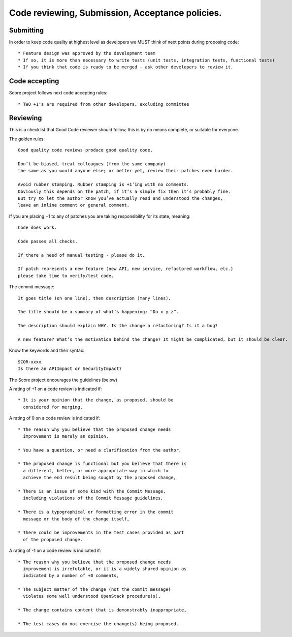 ================================================
Code reviewing, Submission, Acceptance policies.
================================================

----------
Submitting
----------

In order to keep code quality at highest level as developers we MUST think of next points during proposing code::

    * Feature design was approved by the development team
    * If so, it is more than necessary to write tests (unit tests, integration tests, functional tests)
    * If you think that code is ready to be merged - ask other developers to review it.

--------------
Code accepting
--------------

Score project follows next code accepting rules::

    * TWO +1's are required from other developers, excluding committee

---------
Reviewing
---------

This is a checklist that Good Code reviewer should follow, this is by no means complete, or suitable for everyone.

The golden rules::

    Good quality code reviews produce good quality code.

    Don’t be biased, treat colleagues (from the same company)
    the same as you would anyone else; or better yet, review their patches even harder.

    Avoid rubber stamping. Rubber stamping is +1’ing with no comments.
    Obviously this depends on the patch, if it’s a simple fix then it’s probably fine.
    But try to let the author know you’ve actually read and understood the changes,
    leave an inline comment or general comment.


If you are placing +1 to any of patches you are taking responsibility for its state, meaning::

    Code does work.

    Code passes all checks.

    If there a need of manual testing - please do it.

    If patch represents a new feature (new API, new service, refactored workflow, etc.)
    please take time to verify/test code.



The commit message::

    It goes title (on one line), then description (many lines).

    The title should be a summary of what’s happening: “Do x y z”.

    The description should explain WHY. Is the change a refactoring? Is it a bug?

    A new feature? What’s the motivation behind the change? It might be complicated, but it should be clear.

Know the keywords and their syntax::

    SCOR-xxxx
    Is there an APIImpact or SecurityImpact?


The Score project encourages the guidelines (below)

A rating of +1 on a code review is indicated if::

     * It is your opinion that the change, as proposed, should be
       considered for merging.


A rating of 0 on a code review is indicated if::

     * The reason why you believe that the proposed change needs
       improvement is merely an opinion,

     * You have a question, or need a clarification from the author,

     * The proposed change is functional but you believe that there is
       a different, better, or more appropriate way in which to
       achieve the end result being sought by the proposed change,

     * There is an issue of some kind with the Commit Message,
       including violations of the Commit Message guidelines,

     * There is a typographical or formatting error in the commit
       message or the body of the change itself,

     * There could be improvements in the test cases provided as part
       of the proposed change.


A rating of -1 on a code review is indicated if::

     * The reason why you believe that the proposed change needs
       improvement is irrefutable, or it is a widely shared opinion as
       indicated by a number of +0 comments,

     * The subject matter of the change (not the commit message)
       violates some well understood OpenStack procedure(s),

     * The change contains content that is demonstrably inappropriate,

     * The test cases do not exercise the change(s) being proposed.

